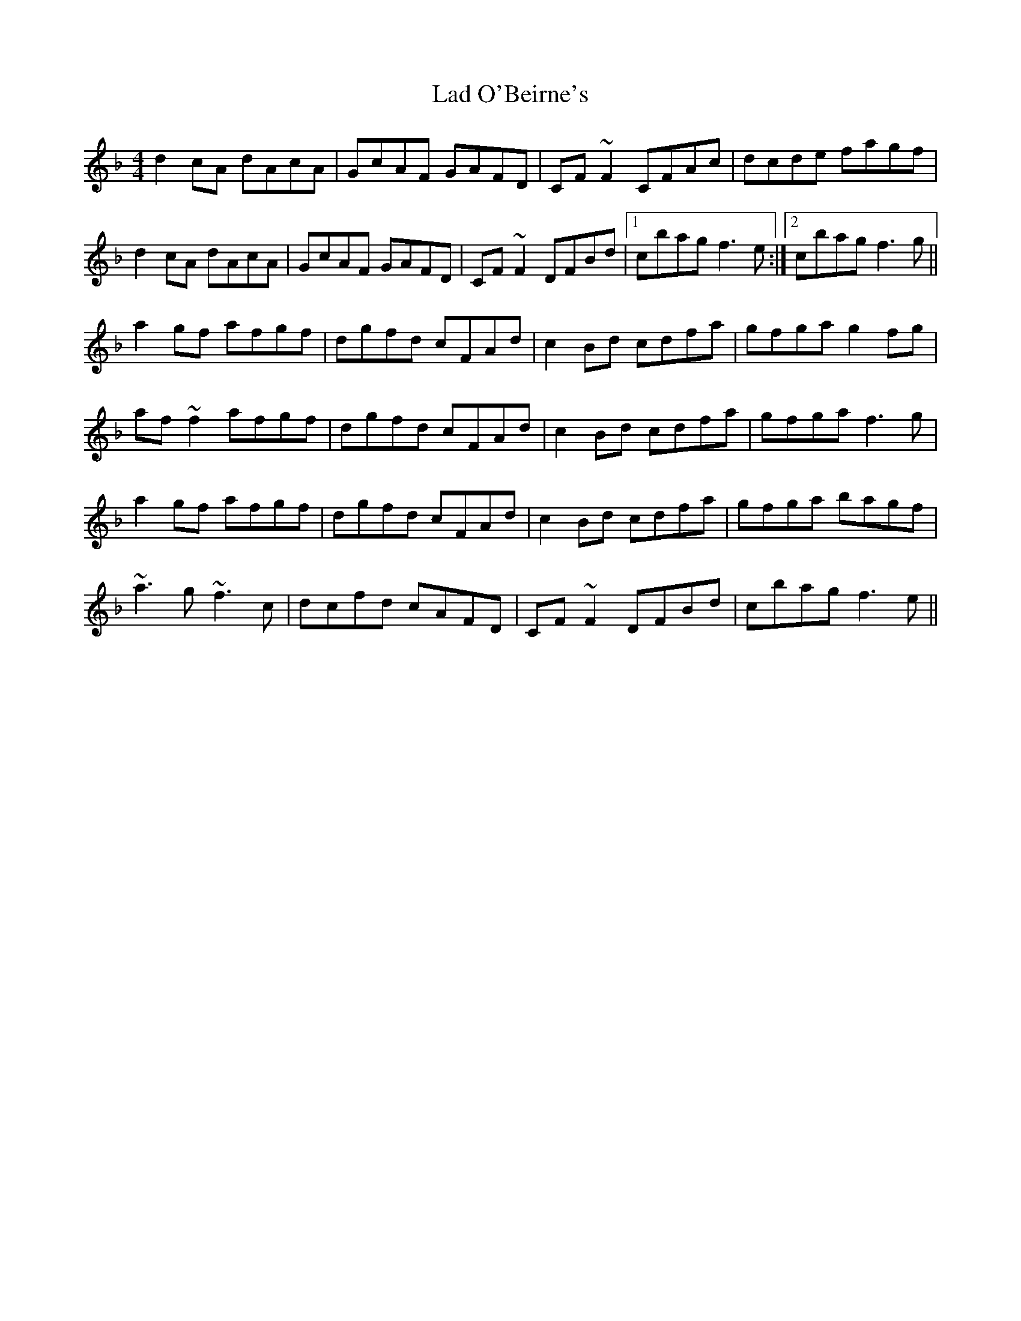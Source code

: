 X: 22373
T: Lad O'Beirne's
R: reel
M: 4/4
K: Fmajor
d2cA dAcA|GcAF GAFD|CF~F2 CFAc|dcde fagf|
d2cA dAcA|GcAF GAFD|CF~F2 DFBd|1 cbag f3e:|2 cbag f3g||
a2gf afgf|dgfd cFAd|c2Bd cdfa|gfga g2fg|
af~f2 afgf|dgfd cFAd|c2Bd cdfa|gfga f3g|
a2gf afgf|dgfd cFAd|c2Bd cdfa|gfga bagf|
~a3g ~f3c|dcfd cAFD|CF~F2 DFBd|cbag f3e||

